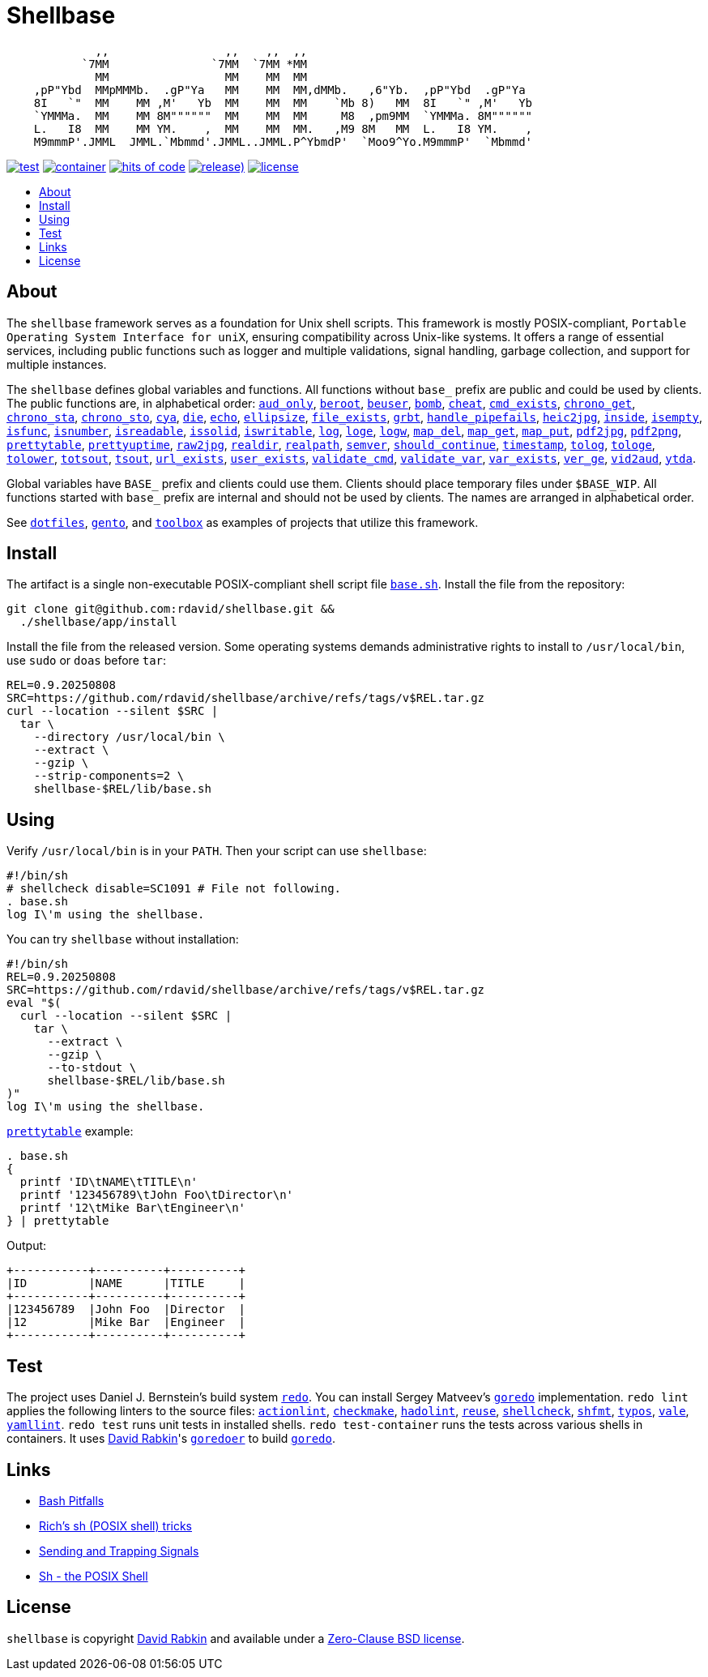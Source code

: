 // Settings:
:toc: macro
:!toc-title:
// URLs:
:img-container: https://github.com/rdavid/shellbase/actions/workflows/container.yml/badge.svg
:img-hoc: https://hitsofcode.com/github/rdavid/shellbase?branch=master&label=hits%20of%20code
:img-license: https://img.shields.io/github/license/rdavid/shellbase?color=blue&labelColor=gray&logo=freebsd&logoColor=lightgray&style=flat
:img-releases: https://img.shields.io/github/v/release/rdavid/shellbase?color=blue&label=%20&logo=semver&logoColor=white&style=flat
:img-test: https://github.com/rdavid/shellbase/actions/workflows/test.yml/badge.svg
:url-actionlint: https://github.com/rhysd/actionlint
:url-base: https://github.com/rdavid/shellbase/blob/master/lib/base.sh
:url-checkmake: https://github.com/mrtazz/checkmake
:url-cv: http://cv.rabkin.co.il
:url-container: https://github.com/rdavid/shellbase/actions/workflows/container.yml
:url-dotfiles: https://github.com/rdavid/dotfiles
:url-gento: https://github.com/rdavid/gento
:url-goredo: http://www.goredo.cypherpunks.su/Install.html
:url-goredoer: https://github.com/rdavid/goredoer
:url-hadolint: https://github.com/hadolint/hadolint
:url-hoc: https://hitsofcode.com/view/github/rdavid/shellbase?branch=master
:url-license: https://github.com/rdavid/shellbase/blob/master/LICENSES/0BSD.txt
:url-redo: http://cr.yp.to/redo.html
:url-releases: https://github.com/rdavid/shellbase/releases
:url-reuse: https://github.com/fsfe/reuse-action
:url-sh0: https://mywiki.wooledge.org/BashPitfalls
:url-sh1: http://www.etalabs.net/sh_tricks.html
:url-sh2: https://mywiki.wooledge.org/SignalTrap
:url-sh3: https://www.grymoire.com/Unix/Sh.html
:url-shellcheck: https://github.com/koalaman/shellcheck
:url-shfmt: https://github.com/mvdan/sh
:url-test: https://github.com/rdavid/shellbase/actions/workflows/test.yml
:url-toolbox: https://github.com/rdavid/toolbox
:url-typos: https://github.com/crate-ci/typos
:url-vale: https://vale.sh
:url-yamllint: https://github.com/adrienverge/yamllint

= Shellbase

[,sh]
----
             ,,                 ,,    ,,  ,,                                  
           `7MM               `7MM  `7MM *MM                                  
             MM                 MM    MM  MM                                  
    ,pP"Ybd  MMpMMMb.  .gP"Ya   MM    MM  MM,dMMb.   ,6"Yb.  ,pP"Ybd  .gP"Ya  
    8I   `"  MM    MM ,M'   Yb  MM    MM  MM    `Mb 8)   MM  8I   `" ,M'   Yb 
    `YMMMa.  MM    MM 8M""""""  MM    MM  MM     M8  ,pm9MM  `YMMMa. 8M"""""" 
    L.   I8  MM    MM YM.    ,  MM    MM  MM.   ,M9 8M   MM  L.   I8 YM.    , 
    M9mmmP'.JMML  JMML.`Mbmmd'.JMML..JMML.P^YbmdP'  `Moo9^Yo.M9mmmP'  `Mbmmd' 
----

image:{img-test}[test,link={url-test}]
image:{img-container}[container,link={url-container}]
image:{img-hoc}[hits of code,link={url-hoc}]
image:{img-releases}[release),link={url-releases}]
image:{img-license}[license,link={url-license}]

toc::[]

== About

The `shellbase` framework serves as a foundation for Unix shell scripts.
This framework is mostly POSIX-compliant,
`Portable Operating System Interface for uniX`, ensuring compatibility across
Unix-like systems.
It offers a range of essential services, including public functions such as
logger and multiple validations, signal handling, garbage collection, and
support for multiple instances.

The `shellbase` defines global variables and functions.
All functions without `base_` prefix are public and could be used by clients.
The public functions are, in alphabetical order:
{url-base}#L53[`aud_only`],
{url-base}#L97[`beroot`],
{url-base}#L102[`beuser`],
{url-base}#L113[`bomb`],
{url-base}#L119[`cheat`],
{url-base}#L127[`cmd_exists`],
{url-base}#L140[`chrono_get`],
{url-base}#L181[`chrono_sta`],
{url-base}#L192[`chrono_sto`],
{url-base}#L202[`cya`],
{url-base}#L212[`die`],
{url-base}#L223[`echo`],
{url-base}#L245[`ellipsize`],
{url-base}#L263[`file_exists`],
{url-base}#L271[`grbt`],
{url-base}#L283[`handle_pipefails`],
{url-base}#L290[`heic2jpg`],
{url-base}#L304[`inside`],
{url-base}#L311[`isempty`],
{url-base}#L335[`isfunc`],
{url-base}#L348[`isnumber`],
{url-base}#L356[`isreadable`],
{url-base}#L365[`issolid`],
{url-base}#L399[`iswritable`],
{url-base}#L413[`log`],
{url-base}#L422[`loge`],
{url-base}#L430[`logw`],
{url-base}#L439[`map_del`],
{url-base}#L459[`map_get`],
{url-base}#L481[`map_put`],
{url-base}#L493[`pdf2jpg`],
{url-base}#L503[`pdf2png`],
{url-base}#L527[`prettytable`],
{url-base}#L553[`prettyuptime`],
{url-base}#L577[`raw2jpg`],
{url-base}#L601[`realdir`],
{url-base}#L610[`realpath`],
{url-base}#L623[`semver`],
{url-base}#L641[`should_continue`],
{url-base}#L697[`timestamp`],
{url-base}#L717[`tolog`],
{url-base}#L723[`tologe`],
{url-base}#L730[`tolower`],
{url-base}#L748[`totsout`],
{url-base}#L754[`tsout`],
{url-base}#L762[`url_exists`],
{url-base}#L786[`user_exists`],
{url-base}#L802[`validate_cmd`],
{url-base}#L809[`validate_var`],
{url-base}#L816[`var_exists`],
{url-base}#L838[`ver_ge`],
{url-base}#L846[`vid2aud`],
{url-base}#L860[`ytda`].

Global variables have `BASE_` prefix and clients could use them.
Clients should place temporary files under `$BASE_WIP`.
All functions started with `base_` prefix are internal and should not be used
by clients.
The names are arranged in alphabetical order.

See {url-dotfiles}[`dotfiles`], {url-gento}[`gento`], and
{url-toolbox}[`toolbox`] as examples of projects that utilize this
framework.

== Install

The artifact is a single non-executable POSIX-compliant shell script file
{url-base}[`base.sh`].
Install the file from the repository:

[,sh]
----
git clone git@github.com:rdavid/shellbase.git &&
  ./shellbase/app/install
----

Install the file from the released version.
Some operating systems demands administrative rights to install to
`/usr/local/bin`, use `sudo` or `doas` before `tar`:

[,sh]
----
REL=0.9.20250808
SRC=https://github.com/rdavid/shellbase/archive/refs/tags/v$REL.tar.gz
curl --location --silent $SRC |
  tar \
    --directory /usr/local/bin \
    --extract \
    --gzip \
    --strip-components=2 \
    shellbase-$REL/lib/base.sh
----

== Using

Verify `/usr/local/bin` is in your `PATH`.
Then your script can use `shellbase`:

[,sh]
----
#!/bin/sh
# shellcheck disable=SC1091 # File not following.
. base.sh
log I\'m using the shellbase.
----

You can try `shellbase` without installation:

[,sh]
----
#!/bin/sh
REL=0.9.20250808
SRC=https://github.com/rdavid/shellbase/archive/refs/tags/v$REL.tar.gz
eval "$(
  curl --location --silent $SRC |
    tar \
      --extract \
      --gzip \
      --to-stdout \
      shellbase-$REL/lib/base.sh
)"
log I\'m using the shellbase.
----

{url-base}#L527[`prettytable`] example:

[,sh]
----
. base.sh
{
  printf 'ID\tNAME\tTITLE\n'
  printf '123456789\tJohn Foo\tDirector\n'
  printf '12\tMike Bar\tEngineer\n'
} | prettytable
----

Output:

[,sh]
----
+-----------+----------+----------+
|ID         |NAME      |TITLE     |
+-----------+----------+----------+
|123456789  |John Foo  |Director  |
|12         |Mike Bar  |Engineer  |
+-----------+----------+----------+
----

== Test

The project uses Daniel J. Bernstein's build system {url-redo}[`redo`].
You can install Sergey Matveev's {url-goredo}[`goredo`] implementation.
`redo lint` applies the following linters to the source files:
{url-actionlint}[`actionlint`],
{url-checkmake}[`checkmake`],
{url-hadolint}[`hadolint`],
{url-reuse}[`reuse`],
{url-shellcheck}[`shellcheck`],
{url-shfmt}[`shfmt`],
{url-typos}[`typos`],
{url-vale}[`vale`],
{url-yamllint}[`yamllint`].
`redo test` runs unit tests in installed shells.
`redo test-container` runs the tests across various shells in containers.
It uses {url-cv}[David Rabkin]'s {url-goredoer}[`goredoer`] to build
{url-goredo}[`goredo`].

== Links

- {url-sh0}[Bash Pitfalls]
- {url-sh1}[Rich’s sh (POSIX shell) tricks]
- {url-sh2}[Sending and Trapping Signals]
- {url-sh3}[Sh - the POSIX Shell]

== License

`shellbase` is copyright {url-cv}[David Rabkin] and available under a
{url-license}[Zero-Clause BSD license].
